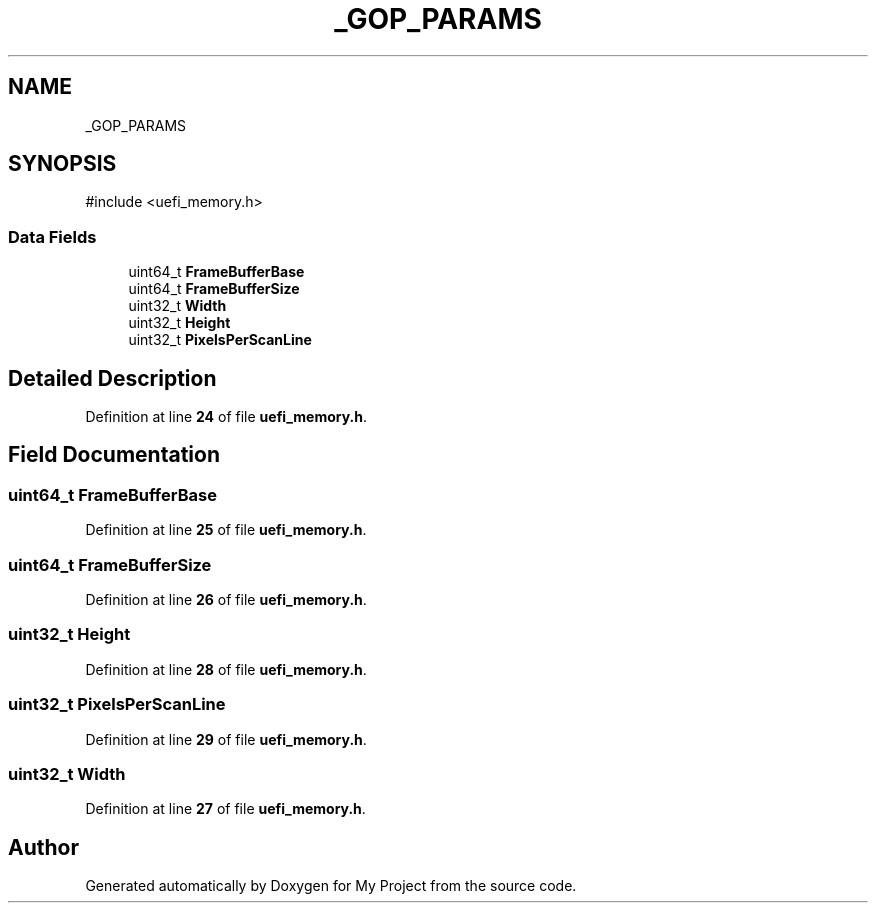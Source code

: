 .TH "_GOP_PARAMS" 3 "My Project" \" -*- nroff -*-
.ad l
.nh
.SH NAME
_GOP_PARAMS
.SH SYNOPSIS
.br
.PP
.PP
\fR#include <uefi_memory\&.h>\fP
.SS "Data Fields"

.in +1c
.ti -1c
.RI "uint64_t \fBFrameBufferBase\fP"
.br
.ti -1c
.RI "uint64_t \fBFrameBufferSize\fP"
.br
.ti -1c
.RI "uint32_t \fBWidth\fP"
.br
.ti -1c
.RI "uint32_t \fBHeight\fP"
.br
.ti -1c
.RI "uint32_t \fBPixelsPerScanLine\fP"
.br
.in -1c
.SH "Detailed Description"
.PP 
Definition at line \fB24\fP of file \fBuefi_memory\&.h\fP\&.
.SH "Field Documentation"
.PP 
.SS "uint64_t FrameBufferBase"

.PP
Definition at line \fB25\fP of file \fBuefi_memory\&.h\fP\&.
.SS "uint64_t FrameBufferSize"

.PP
Definition at line \fB26\fP of file \fBuefi_memory\&.h\fP\&.
.SS "uint32_t Height"

.PP
Definition at line \fB28\fP of file \fBuefi_memory\&.h\fP\&.
.SS "uint32_t PixelsPerScanLine"

.PP
Definition at line \fB29\fP of file \fBuefi_memory\&.h\fP\&.
.SS "uint32_t Width"

.PP
Definition at line \fB27\fP of file \fBuefi_memory\&.h\fP\&.

.SH "Author"
.PP 
Generated automatically by Doxygen for My Project from the source code\&.
